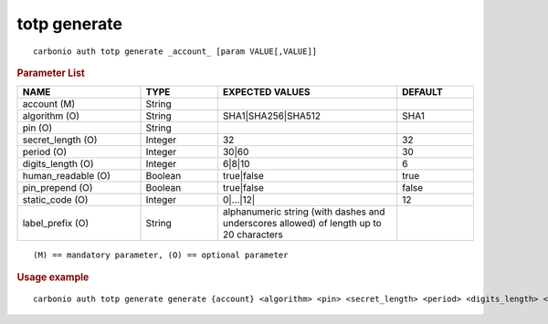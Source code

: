 .. SPDX-FileCopyrightText: 2022 Zextras <https://www.zextras.com/>
..
.. SPDX-License-Identifier: CC-BY-NC-SA-4.0

.. _carbonio_auth_totp_generate:

****************
totp generate
****************

::

   carbonio auth totp generate _account_ [param VALUE[,VALUE]]


.. rubric:: Parameter List

.. list-table::
   :widths: 24 15 35 15
   :header-rows: 1

   * - NAME
     - TYPE
     - EXPECTED VALUES
     - DEFAULT
   * - account (M)
     - String
     - 
     - 
   * - algorithm (O)
     - String
     - SHA1\|SHA256\|SHA512
     - SHA1
   * - pin (O)
     - String
     - 
     - 
   * - secret_length (O)
     - Integer
     - 32
     - 32
   * - period (O)
     - Integer
     - 30\|60
     - 30
   * - digits_length (O)
     - Integer
     - 6\|8\|10
     - 6
   * - human_readable (O)
     - Boolean
     - true\|false
     - true
   * - pin_prepend (O)
     - Boolean
     - true\|false
     - false
   * - static_code (O)
     - Integer
     - 0\|...\|12\|
     - 12
   * - label_prefix (O)
     - String
     - alphanumeric string (with dashes and underscores allowed) of length up to 20 characters
     - 

::

   (M) == mandatory parameter, (O) == optional parameter



.. rubric:: Usage example


::

   carbonio auth totp generate generate {account} <algorithm> <pin> <secret_length> <period> <digits_length> <human_readable> <pin_prepend> <static_code> <label_prefix>




